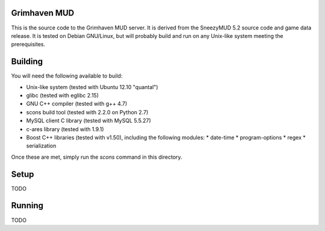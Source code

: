 Grimhaven MUD
=============

This is the source code to the Grimhaven MUD server. It is derived from the SneezyMUD 5.2
source code and game data release. It is tested on Debian GNU/Linux, but will probably
build and run on any Unix-like system meeting the prerequisites.

Building
========

You will need the following available to build:

* Unix-like system (tested with Ubuntu 12.10 "quantal")
* glibc (tested with eglibc 2.15)
* GNU C++ compiler (tested with g++ 4.7)
* scons build tool (tested with 2.2.0 on Python 2.7)
* MySQL client C library (tested with MySQL 5.5.27)
* c-ares library (tested with 1.9.1)
* Boost C++ libraries (tested with v1.50), including the following modules:
  * date-time
  * program-options
  * regex
  * serialization

Once these are met, simply run the `scons` command in this directory.

Setup
=====

TODO

Running
=======

TODO

.. vim: tw=79 ft=rst
